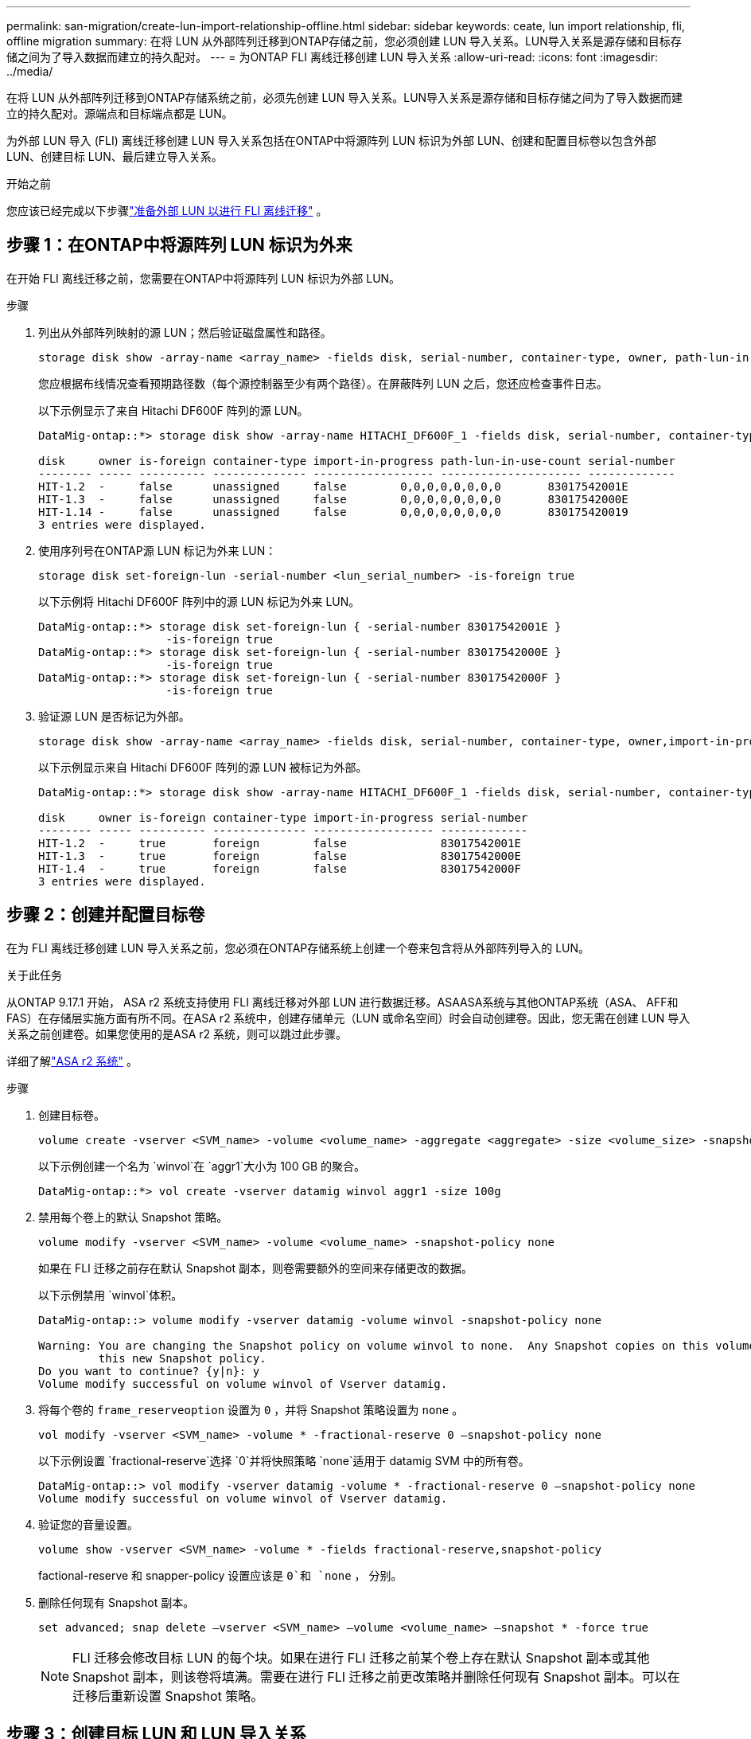 ---
permalink: san-migration/create-lun-import-relationship-offline.html 
sidebar: sidebar 
keywords: ceate, lun import relationship, fli, offline migration 
summary: 在将 LUN 从外部阵列迁移到ONTAP存储之前，您必须创建 LUN 导入关系。LUN导入关系是源存储和目标存储之间为了导入数据而建立的持久配对。 
---
= 为ONTAP FLI 离线迁移创建 LUN 导入关系
:allow-uri-read: 
:icons: font
:imagesdir: ../media/


[role="lead"]
在将 LUN 从外部阵列迁移到ONTAP存储系统之前，必须先创建 LUN 导入关系。LUN导入关系是源存储和目标存储之间为了导入数据而建立的持久配对。源端点和目标端点都是 LUN。

为外部 LUN 导入 (FLI) 离线迁移创建 LUN 导入关系包括在ONTAP中将源阵列 LUN 标识为外部 LUN、创建和配置目标卷以包含外部 LUN、创建目标 LUN、最后建立导入关系。

.开始之前
您应该已经完成以下步骤link:prepare-foreign-lun-offline.html["准备外部 LUN 以进行 FLI 离线迁移"] 。



== 步骤 1：在ONTAP中将源阵列 LUN 标识为外来

在开始 FLI 离线迁移之前，您需要在ONTAP中将源阵列 LUN 标识为外部 LUN。

.步骤
. 列出从外部阵列映射的源 LUN；然后验证磁盘属性和路径。
+
[source, cli]
----
storage disk show -array-name <array_name> -fields disk, serial-number, container-type, owner, path-lun-in-use-count, import-in-progress, is-foreign
----
+
您应根据布线情况查看预期路径数（每个源控制器至少有两个路径）。在屏蔽阵列 LUN 之后，您还应检查事件日志。

+
以下示例显示了来自 Hitachi DF600F 阵列的源 LUN。

+
[listing]
----
DataMig-ontap::*> storage disk show -array-name HITACHI_DF600F_1 -fields disk, serial-number, container-type, owner, path-lun-in-use-count, import-in-progress, is-foreign

disk     owner is-foreign container-type import-in-progress path-lun-in-use-count serial-number
-------- ----- ---------- -------------- ------------------ --------------------- -------------
HIT-1.2  -     false      unassigned     false        0,0,0,0,0,0,0,0       83017542001E
HIT-1.3  -     false      unassigned     false        0,0,0,0,0,0,0,0       83017542000E
HIT-1.14 -     false      unassigned     false        0,0,0,0,0,0,0,0       830175420019
3 entries were displayed.

----
. 使用序列号在ONTAP源 LUN 标记为外来 LUN：
+
[source, cli]
----
storage disk set-foreign-lun -serial-number <lun_serial_number> -is-foreign true
----
+
以下示例将 Hitachi DF600F 阵列中的源 LUN 标记为外来 LUN。

+
[listing]
----
DataMig-ontap::*> storage disk set-foreign-lun { -serial-number 83017542001E }
                   -is-foreign true
DataMig-ontap::*> storage disk set-foreign-lun { -serial-number 83017542000E }
                   -is-foreign true
DataMig-ontap::*> storage disk set-foreign-lun { -serial-number 83017542000F }
                   -is-foreign true
----
. 验证源 LUN 是否标记为外部。
+
[source, cli]
----
storage disk show -array-name <array_name> -fields disk, serial-number, container-type, owner,import-in-progress, is-foreign
----
+
以下示例显示来自 Hitachi DF600F 阵列的源 LUN 被标记为外部。

+
[listing]
----
DataMig-ontap::*> storage disk show -array-name HITACHI_DF600F_1 -fields disk, serial-number, container-type, owner,import-in-progress, is-foreign

disk     owner is-foreign container-type import-in-progress serial-number
-------- ----- ---------- -------------- ------------------ -------------
HIT-1.2  -     true       foreign        false              83017542001E
HIT-1.3  -     true       foreign        false              83017542000E
HIT-1.4  -     true       foreign        false              83017542000F
3 entries were displayed.
----




== 步骤 2：创建并配置目标卷

在为 FLI 离线迁移创建 LUN 导入关系之前，您必须在ONTAP存储系统上创建一个卷来包含将从外部阵列导入的 LUN。

.关于此任务
从ONTAP 9.17.1 开始， ASA r2 系统支持使用 FLI 离线迁移对外部 LUN 进行数据迁移。ASAASA系统与其他ONTAP系统（ASA、 AFF和FAS）在存储层实施方面有所不同。在ASA r2 系统中，创建存储单元（LUN 或命名空间）时会自动创建卷。因此，您无需在创建 LUN 导入关系之前创建卷。如果您使用的是ASA r2 系统，则可以跳过此步骤。

详细了解link:https://docs.netapp.com/us-en/asa-r2/get-started/learn-about.html["ASA r2 系统"^] 。

.步骤
. 创建目标卷。
+
[source, cli]
----
volume create -vserver <SVM_name> -volume <volume_name> -aggregate <aggregate> -size <volume_size> -snapshot-policy default
----
+
以下示例创建一个名为 `winvol`在 `aggr1`大小为 100 GB 的聚合。

+
[listing]
----
DataMig-ontap::*> vol create -vserver datamig winvol aggr1 -size 100g
----
. 禁用每个卷上的默认 Snapshot 策略。
+
[source, cli]
----
volume modify -vserver <SVM_name> -volume <volume_name> -snapshot-policy none
----
+
如果在 FLI 迁移之前存在默认 Snapshot 副本，则卷需要额外的空间来存储更改的数据。

+
以下示例禁用 `winvol`体积。

+
[listing]
----
DataMig-ontap::> volume modify -vserver datamig -volume winvol -snapshot-policy none

Warning: You are changing the Snapshot policy on volume winvol to none.  Any Snapshot copies on this volume from the previous policy will not be deleted by
         this new Snapshot policy.
Do you want to continue? {y|n}: y
Volume modify successful on volume winvol of Vserver datamig.
----
. 将每个卷的 `frame_reserveoption` 设置为 `0` ，并将 Snapshot 策略设置为 `none` 。
+
[source, cli]
----
vol modify -vserver <SVM_name> -volume * -fractional-reserve 0 –snapshot-policy none
----
+
以下示例设置 `fractional-reserve`选择 `0`并将快照策略 `none`适用于 datamig SVM 中的所有卷。

+
[listing]
----
DataMig-ontap::> vol modify -vserver datamig -volume * -fractional-reserve 0 –snapshot-policy none
Volume modify successful on volume winvol of Vserver datamig.
----
. 验证您的音量设置。
+
[source, cli]
----
volume show -vserver <SVM_name> -volume * -fields fractional-reserve,snapshot-policy
----
+
factional-reserve 和 snapper-policy 设置应该是 `0`和 `none` ， 分别。

. 删除任何现有 Snapshot 副本。
+
[source, cli]
----
set advanced; snap delete –vserver <SVM_name> –volume <volume_name> –snapshot * -force true
----
+
[NOTE]
====
FLI 迁移会修改目标 LUN 的每个块。如果在进行 FLI 迁移之前某个卷上存在默认 Snapshot 副本或其他 Snapshot 副本，则该卷将填满。需要在进行 FLI 迁移之前更改策略并删除任何现有 Snapshot 副本。可以在迁移后重新设置 Snapshot 策略。

====




== 步骤 3：创建目标 LUN 和 LUN 导入关系

对于 FLI 离线迁移，必须创建ONTAP存储系统上的目标 LUN 并将其映射到 igroup；然后必须在创建 LUN 导入关系之前将其离线。

.关于此任务
从ONTAP9.17.1 开始，支持使用 FLI 离线迁移对外来 LUN 进行数据迁移，具体方法如下 link:https://docs.netapp.com/us-en/asa-r2/get-started/learn-about.html["ASA r2 系统"^].ASA r2 系统与其他ONTAP系统（ASA、 AFF和FAS）在存储层实现方面有所不同。ASA r2 系统中，创建存储单元（LUN 或命名空间）时会自动创建卷。每个卷仅包含一个存储单元。因此，对于ASA r2 系统，您无需在 `-path`创建 LUN 时，请提供此选项；您应该包含存储单元路径。

.步骤
. 创建目标 LUN。
+
[source, cli]
----
lun create -vserver <SVM_name> -path <volume_path|storage_unit_path> -ostype <os_type> -foreign-disk <serial_number>
----
+
以下示例在 `datamig`具有指定路径和外部磁盘序列号的 SVM。  `-ostype`选项指定 LUN 的操作系统类型。

+
[listing]
----
DataMig-ontap::*> lun create -vserver datamig -path /vol/winvol/bootlun -ostype windows_2008 -foreign-disk 83017542001E

Created a LUN of size 40g (42949672960)

Created a LUN of size 20g (21474836480)
DataMig-ontap::*> lun create -vserver datamig -path /vol/linuxvol/lvmlun1 -ostype linux -foreign-disk 830175420011

Created a LUN of size 2g (2147483648)
DataMig-ontap::*> lun create -vserver datamig -path /vol/esxvol/bootlun -ostype vmware -foreign-disk 830175420014

Created a LUN of size 20g (21474836480)
----
+
[NOTE]
====
这 `lun create`命令会根据分区偏移量检测 LUN 的大小和对齐方式，并使用 Foreign-Disk 选项相应地创建 LUN。某些 I/O 始终会显示为部分写入，因此看起来会不对齐。例如，数据库日志。

====
. 验证新创建的 LUN 的大小和源 LUN。
+
[source, cli]
----
lun show -vserver <SVM_name> -fields vserver, path, state, mapped, type, size
----
+
以下示例显示了在 `datamig` SVM 及其路径、状态、映射状态、类型和大小。

+
[listing]
----
DataMig-ontap::*> lun show -vserver datamig

Vserver   Path                            State   Mapped   Type        Size
--------- ------------------------------- ------- -------- -------- --------
datamig   /vol/esxvol/bootlun             online  unmapped vmware       20GB
datamig   /vol/esxvol/linuxrdmvlun        online  unmapped linux         2GB
datamig   /vol/esxvol/solrdmplun          online  unmapped solaris       2GB
datamig   /vol/winvol/gdrive              online  unmapped windows_2008  3GB
4 entries were displayed.
----
. 如果您运行的是ONTAP 9.15.1 或更高版本，请禁用新创建的 LUN 的空间分配。
+
在ONTAP 9.15.1 及更高版本中，新创建的 LUN 默认启用空间分配。

+
[source, cli]
----
lun modify -vserver <vserver_name> -volume <volume_name> -lun <lun_name> -space-allocation disabled
----
. 验证空间分配是否已禁用。
+
[source, cli]
----
lun show -vserver <vserver_name> -volume <volume_name> -lun <lun_name> -fields space-allocation
----
. 创建协议FCP的主机igroup，并添加主机启动器。
+
[source, cli]
----
lun igroup create -ostype <os_type> -protocol fcp -vserver <SVM_name> -igroup <igroup_name> -initiator <initiator_wwpn1>,<initiator_wwpn2>
----
+
从站点调查规划工作表的存储组部分中查找启动器 WWPN。

+
以下示例为具有指定操作系统类型和启动器的目标 LUN 创建 igroup。

+
[listing]
----
DataMig-ontap::*> lun igroup create -ostype windows -protocol fcp -vserver datamig -igroup dm-rx200s6-21 -initiator 21:00:00:24:ff:30:14:c4,21:00:00:24:ff:30:14:c5

DataMig-ontap::*> lun igroup create -ostype linux -protocol fcp -vserver datamig  -igroup dm-rx200s6-22 -initiator 21:00:00:24:ff:30:04:85,21:00:00:24:ff:30:04:84

DataMig-ontap::*> lun igroup create -ostype vmware -protocol fcp -vserver datamig -igroup dm-rx200s6-20 -initiator 21:00:00:24:ff:30:03:ea,21:00:00:24:ff:30:03:eb
----
+
[NOTE]
====
使用与源相同的 LUN ID 。请参见站点调查规划工作表中的源 LUN 部分。

====
. 将目标 LUN 映射到 igroup。
+
[source, cli]
----
lun map -vserver <SVM_name> -path <volume_path|storage_unit_path> -igroup <igroup_name> -lun-id <lun_id>
----
+
以下示例使用指定的路径和 LUN ID 将目标 LUN 映射到其各自的 igroup。

+
[listing]
----
DataMig-ontap::*> lun map -vserver datamig -path /vol/winvol/bootlun -igroup dm-rx200s6-21 -lun-id 0
DataMig-ontap::*> lun map -vserver datamig -path /vol/linuxvol/bootlun -igroup dm-rx200s6-22 -lun-id 0
DataMig-ontap::*> lun map -vserver datamig -path /vol/esxvol/bootlun -igroup dm-rx200s6-20 -lun-id 0
----
. 使目标 LUN 脱机。
+
[source, cli]
----
lun offline -vserver <SVM_name> -path <volume_path|storage_unit_path>
----
+
以下示例将使 `datamig`支持向量机。

+
[listing]
----
DataMig-ontap::*> lun offline -vserver datamig -path /vol/esxvol/bootlun
DataMig-ontap::*> lun offline -vserver datamig -path /vol/esxvol/linuxrdmvlun
DataMig-ontap::*> lun offline -vserver datamig -path /vol/esxvol/solrdmplun
----
. 在目标 LUN 和源 LUN 之间创建 LUN 导入关系。
+
[source, cli]
----
lun import create -vserver <SVM_name> -path <volume_path|storage_unit_path> -foreign-disk <serial_number>
----
+
以下示例为 `datamig` SVM 及其各自的路径和外部磁盘序列号。

+
[listing]
----
DataMig-ontap::*> lun import create -vserver datamig -path /vol/winvol/bootlun -foreign-disk 83017542001E
DataMig-ontap::*> lun import create -vserver datamig -path /vol/linuxvol/ext3lun -foreign-disk 830175420013
DataMig-ontap::*> lun import create -vserver datamig -path /vol/esxvol/linuxrdmvlun -foreign-disk 830175420018
DataMig-ontap::*> lun import create -vserver datamig -path /vol/esxvol/solrdmplun -foreign-disk 830175420019
----
. 验证 LUN 导入关系是否已创建。
+
[source, cli]
----
lun import show -vserver <SVM_name> -fields vserver, foreign-disk, path, operation, admin-state, operational-state, percent-complete
----
+
以下示例显示了为目标 LUN 创建的 LUN 导入关系 `datamig` SVM 及其各自的外部磁盘和路径。

+
[listing]
----
DataMig-ontap::*> lun import show -vserver datamig
vserver foreign-disk   path                operation admin operational percent
                                         in progress state state       complete
-------------------------------------------------------------------------------
datamig 83017542000E   /vol/winvol/fdrive  import    stopped
                                                           stopped            0
datamig 83017542000F   /vol/winvol/gdrive  import    stopped
                                                           stopped            0
datamig 830175420010   /vol/linuxvol/bootlun
                                           import    stopped
                                                           stopped            0
3 entries were displayed.
----


.下一步是什么？
link:task_fli_offline_importing_the_data.html["将数据从外部 LUN 导入到ONTAP LUN"] 。

.相关信息
* https://kb.netapp.com/Advice_and_Troubleshooting/Data_Storage_Software/ONTAP_OS/What_is_an_unaligned_I%2F%2FO%3F["了解有关未对齐 I/O 的更多信息"] 。
* https://docs.netapp.com/us-en/ontap/san-admin/enable-space-allocation.html["了解有关为 SAN 协议启用空间分配的更多信息"] 。

